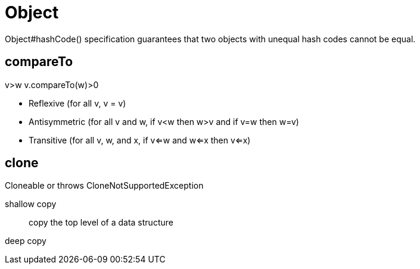 = Object

Object#hashCode() specification guarantees that two objects with unequal hash codes cannot be equal.

== compareTo

v>w
v.compareTo(w)>0

* Reflexive (for all v, v = v)
* Antisymmetric (for all v and w, if
v<w then w>v and if v=w then
w=v)
* Transitive (for all v, w, and x, if
v<=w and w<=x then v<=x)

== clone
Cloneable or throws CloneNotSupportedException

shallow copy::
copy the top level of a data structure

deep copy::